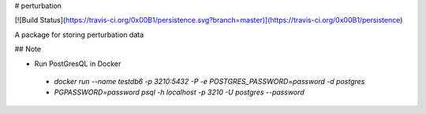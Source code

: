 # perturbation

[![Build Status](https://travis-ci.org/0x00B1/persistence.svg?branch=master)](https://travis-ci.org/0x00B1/persistence)

A package for storing perturbation data

## Note

- Run PostGresQL in Docker
 - `docker run --name testdb6 -p 3210:5432 -P -e POSTGRES_PASSWORD=password -d postgres`
 - `PGPASSWORD=password psql -h localhost -p 3210 -U postgres --password`

